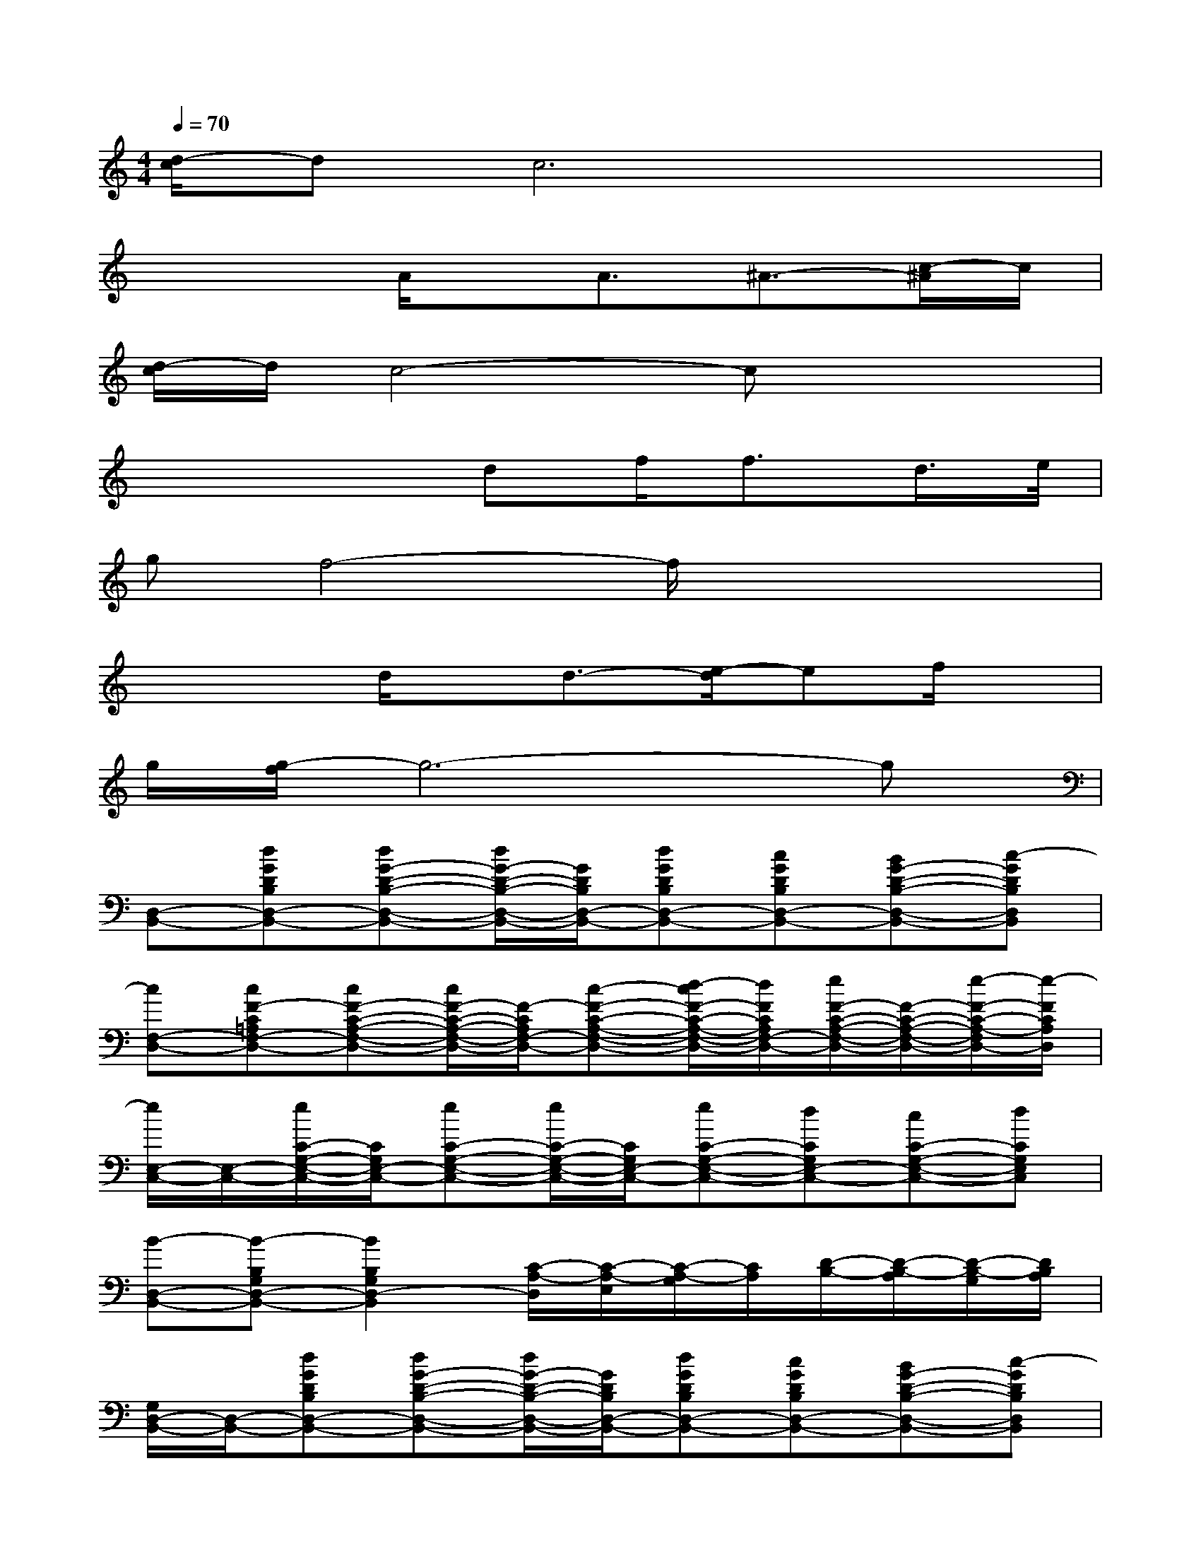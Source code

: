 X:1
T:
M:4/4
L:1/8
Q:1/4=70
K:C%0sharps
V:1
[d/2-c/2]dc6x/2|
x3A/2x/2A3/2^A3/2-[c/2-^A/2]c/2|
[d/2-c/2]d/2c4-cx2|
x4df/2f3/2d/2>e/2|
gf4-f/2x2x/2|
x3d/2x/2d3/2-[e/2-d/2]ef/2x/2|
g/2[g/2-f/2]g6-g|
[D,-B,,-][dGDB,D,-B,,-][dG-D-B,-D,-B,,-][d/2G/2-D/2-B,/2-D,/2-B,,/2-][G/2D/2B,/2D,/2-B,,/2-][dGDB,D,-B,,-][cGDB,D,-B,,-][BG-D-B,-D,-B,,-][c-GDB,D,B,,]|
[cF,-D,-][cF-C=A,F,-D,-][cF-C-A,-F,-D,-][c/2F/2-C/2-A,/2-F,/2-D,/2-][F/2-C/2A,/2F,/2-D,/2-][c-F-C-A,-F,-D,-][d/2-c/2F/2-C/2-A,/2-F,/2-D,/2-][d/2F/2C/2A,/2F,/2-D,/2-][e/2F/2-C/2-A,/2-F,/2-D,/2-][F/2-C/2-A,/2-F,/2-D,/2-][e/2-F/2-C/2-A,/2-F,/2D,/2-][e/2-F/2C/2A,/2D,/2]|
[e/2E,/2-C,/2-][E,/2-C,/2-][e/2C/2-G,/2-E,/2-C,/2-][C/2G,/2E,/2-C,/2-][eC-G,-E,-C,-][e/2C/2-G,/2-E,/2-C,/2-][C/2G,/2E,/2-C,/2-][eC-G,-E,-C,-][dCG,E,-C,-][cC-G,-E,-C,-][dCG,E,C,]|
[B-D,-B,,-][B-B,G,D,-B,,-][B2B,2G,2D,2-B,,2][C/2-A,/2-D,/2][C/2-A,/2-E,/2][C/2-A,/2-G,/2][C/2A,/2][D/2-B,/2-][D/2-B,/2-A,/2][D/2-B,/2-G,/2][D/2B,/2A,/2]|
[G,/2D,/2-B,,/2-][D,/2-B,,/2-][dGDB,D,-B,,-][dG-D-B,-D,-B,,-][d/2G/2-D/2-B,/2-D,/2-B,,/2-][G/2D/2B,/2D,/2-B,,/2-][dGDB,D,-B,,-][cGDB,D,-B,,-][BG-D-B,-D,-B,,-][c-GDB,D,B,,]|
[cF,-D,-][cF-CA,F,-D,-][cF-C-A,-F,-D,-][c/2F/2-C/2-A,/2-F,/2-D,/2-][F/2-C/2A,/2F,/2-D,/2-][c-F-C-A,-F,-D,-][dcFCA,F,-D,-][eF-C-A,-F,-D,-][e/2-d/2F/2-C/2-A,/2-F,/2D,/2-][e/2-F/2C/2A,/2D,/2]|
[e/2E,/2-C,/2-][E,/2-C,/2-][eCG,E,-C,-][eC-G,-E,-C,-][eCG,E,-C,-][e/2-d/2C/2-G,/2-E,/2-C,/2-][e/2C/2-G,/2-E,/2-C,/2-][dCG,E,-C,-][cC-G,-E,-C,-][dCG,E,C,]|
[B-D,-B,,-][B-B,G,D,-B,,-][B2-B,2G,2D,2-B,,2][B/2-C/2-A,/2-D,/2][B/2-C/2-A,/2-E,/2][B/2-C/2-A,/2-G,/2][B/2-C/2A,/2][B/2D/2-B,/2-][D/2-B,/2-A,/2][B/2D/2-B,/2-G,/2][B/2D/2B,/2A,/2-]|
[B2G2-F2-C2-A,2-F,2-][cG-F-C-A,-F,-][A4-G4-F4-C4-A,4-F,4-][AGFCA,F,]